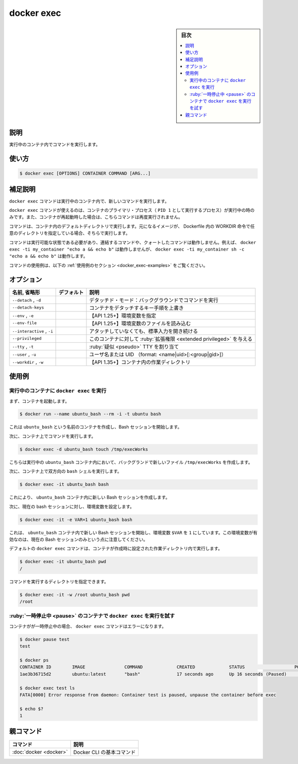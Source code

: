 .. -*- coding: utf-8 -*-
.. URL: https://docs.docker.com/engine/reference/commandline/exec/
.. SOURCE:
   doc version: 20.10
      https://github.com/docker/docker.github.io/blob/master/engine/reference/commandline/exec.md
      https://github.com/docker/docker.github.io/blob/master/_data/engine-cli/docker_exec.yaml
.. check date: 2022/03/20
.. Commits on Aug 22, 2021 304f64ccec26ef1810e90d385d5bae5fab3ce6f4
.. -------------------------------------------------------------------

.. docker exec

=======================================
docker exec
=======================================

.. seealso:: 

   :doc:`docker container exec <container_exec>`

.. sidebar:: 目次

   .. contents:: 
       :depth: 3
       :local:

.. _docker_exec-description:

説明
==========

.. Run a command in a running container

実行中のコンテナ内でコマンドを実行します。

.. _docker_exec-usage:

使い方
==========

.. code-block:: bash

   $ docker exec [OPTIONS] CONTAINER COMMAND [ARG...]

.. Extended description
.. _docker_exec-extended-description:

補足説明
==========

.. The docker exec command runs a new command in a running container.

``docker exec`` コマンドは実行中のコンテナ内で、新しいコマンドを実行します。

.. The command started using docker exec only runs while the container’s primary process (PID 1) is running, and it is not restarted if the container is restarted.

``docker exec`` コマンドが使えるのは、コンテナのプライマリ・プロセス（ ``PID 1`` として実行するプロセス）が実行中の時のみです。また、コンテナが再起動時した場合は、こちらコマンドは再度実行されません。

.. COMMAND will run in the default directory of the container. If the underlying image has a custom directory specified with the WORKDIR directive in its Dockerfile, this will be used instead.

コマンドは、コンテナ内のデフォルトディレクトリで実行します。元になるイメージが、 Dockerfile 内の WORKDIR 命令で任意のディレクトリを指定している場合、そちらで実行します。

.. COMMAND should be an executable, a chained or a quoted command will not work. Example: docker exec -ti my_container "echo a && echo b" will not work, but docker exec -ti my_container sh -c "echo a && echo b" will.

コマンドは実行可能な状態である必要があり、連結するコマンドや、クォートしたコマンドは動作しません。例えば、 ``docker exec -ti my_container "echo a && echo b"`` は動作しませんが、 ``docker exec -ti my_container sh -c "echo a && echo b"`` は動作します。

.. For example uses of this command, refer to the examples section below.

コマンドの使用例は、以下の :ref:`使用例のセクション <docker_exec-examples>` をご覧ください。

.. _docker_exec-options:

オプション
==========

.. list-table::
   :header-rows: 1

   * - 名前, 省略形
     - デフォルト
     - 説明
   * - ``--detach`` , ``-d``
     - 
     - デタッチド・モード：バックグラウンドでコマンドを実行
   * - ``--detach-keys``
     - 
     - コンテナをデタッチするキー手順を上書き
   * - ``--env`` , ``-e``
     - 
     - 【API 1.25+】環境変数を指定
   * - ``--env-file``
     - 
     - 【API 1.25+】環境変数のファイルを読み込む
   * - ``--interactive`` , ``-i``
     - 
     - アタッチしていなくても、標準入力を開き続ける
   * - ``--privileged``
     - 
     - このコンテナに対して :ruby:`拡張権限 <extended privileged>` を与える
   * - ``--tty`` , ``-t``
     - 
     - :ruby:`疑似 <pseudo>` TTY を割り当て
   * - ``--user`` , ``-u``
     - 
     - ユーザ名または UID （format: <name|uid>[:<group|gid>]）
   * - ``--workdir`` , ``-w``
     - 
     - 【API 1.35+】コンテナ内の作業ディレクトリ


.. Examples
.. _docker_exec-examples:

使用例
==========

.. Run docker exec on a running container
.. _docker_exec-run-docker-exec-on-a-running-container:
実行中のコンテナに ``docker exec`` を実行
--------------------------------------------------

.. First, start a container.

まず、コンテナを起動します。

.. code-block:: bash

   $ docker run --name ubuntu_bash --rm -i -t ubuntu bash

.. This will create a container named ubuntu_bash and start a Bash session.

これは ``ubuntu_bash`` という名前のコンテナを作成し、Bash セッションを開始します。

.. Next, execute a command on the container.

次に、コンテナ上でコマンドを実行します。

.. code-block:: bash

   $ docker exec -d ubuntu_bash touch /tmp/execWorks

.. This will create a new file /tmp/execWorks inside the running container ubuntu_bash, in the background.

こちらは実行中の ``ubuntu_bash`` コンテナ内において、バックグランドで新しいファイル ``/tmp/execWorks`` を作成します。

.. Next, execute an interactive bash shell on the container.

次に、コンテナ上で双方向の ``bash`` シェルを実行します。

.. code-block:: bash

   $ docker exec -it ubuntu_bash bash

.. This will create a new Bash session in the container ubuntu_bash.

これにより、 ``ubuntu_bash`` コンテナ内に新しい Bash セッションを作成します。

.. Next, set an environment variable in the current bash session.

次に、現在の bash セッションに対し、環境変数を設定します。

.. code-block:: bash

   $ docker exec -it -e VAR=1 ubuntu_bash bash

.. This will create a new Bash session in the container ubuntu_bash with environment variable $VAR set to “1”. Note that this environment variable will only be valid on the current Bash session.

これは、 ``ubuntu_bash`` コンテナ内で新しい Bash セッションを開始し、環境変数 ``$VAR`` を ``1``  にしています。この環境変数が有効なのは、現在の Bash セッションのみという点に注意してください。

.. By default docker exec command runs in the same working directory set when container was created.

デフォルトの ``docker exec`` コマンドは、コンテナが作成時に設定された作業ディレクトリ内で実行します。

.. code-block:: bash

   $ docker exec -it ubuntu_bash pwd
   /

.. You can select working directory for the command to execute into

コマンドを実行するディレクトリを指定できます。

.. code-block:: bash

   $ docker exec -it -w /root ubuntu_bash pwd
   /root

.. Try to run docker exec on a paused container

.. _docker_exec-try-to-run-docker-exec-on-a-paused-container:

:ruby:`一時停止中 <pause>` のコンテナで ``docker exec`` を実行を試す
----------------------------------------------------------------------

.. If the container is paused, then the docker exec command will fail with an error:

コンテナがが一時停止中の場合、 ``docker exec`` コマンドはエラーになります。

.. code-block:: bash

     $ docker pause test
     test
     
     $ docker ps
     CONTAINER ID        IMAGE               COMMAND             CREATED             STATUS                   PORTS               NAMES
     1ae3b36715d2        ubuntu:latest       "bash"              17 seconds ago      Up 16 seconds (Paused)                       test
     
     $ docker exec test ls
     FATA[0000] Error response from daemon: Container test is paused, unpause the container before exec
     
     $ echo $?
     1



親コマンド
==========

.. list-table::
   :header-rows: 1

   * - コマンド
     - 説明
   * - :doc:`docker <docker>`
     - Docker CLI の基本コマンド

.. seealso:: 

   docker exec
      https://docs.docker.com/engine/reference/commandline/exec/
